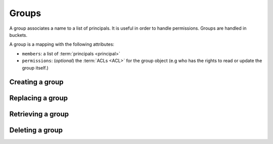 .. _groups:

Groups
######

A group associates a name to a list of principals. It is useful in order to
handle permissions. Groups are handled in buckets.

A group is a mapping with the following attributes:

* ``members``: a list of :term:`principals <principal>`
* ``permissions``: (*optional*) the :term:`ACLs <ACL>` for the group object
  (e.g who has the rights to read or update the group itself.)

Creating a group
================

.. http:post:: /buckets/(bucket_id)/groups

    **Requires authentication**

    Creates a new bucket's group with a generated id.

    .. sourcecode:: bash

        $ echo '{"data": {"members": ["basicauth:206691a25679e4e1135f16aa77ebcf211c767393c4306cfffe6cc228ac0886b6"]}}' | http POST http://localhost:8888/v1/buckets/blog/groups --auth="bob:" --verbose

    **Example Request**

    .. sourcecode:: http

        POST /v1/buckets/blog/groups HTTP/1.1
        Accept: application/json
        Accept-Encoding: gzip, deflate
        Authorization: Basic Ym9iOg==
        Connection: keep-alive
        Content-Length: 102
        Content-Type: application/json
        Host: localhost:8888
        User-Agent: HTTPie/0.9.2

        {
            "data": {
                "members": [
                    "basicauth:206691a25679e4e1135f16aa77ebcf211c767393c4306cfffe6cc228ac0886b6"
                ]
            }
        }

    **Example Response**

    .. sourcecode:: http

        HTTP/1.1 201 Created
        Access-Control-Expose-Headers: Backoff, Retry-After, Alert
        Content-Length: 248
        Content-Type: application/json; charset=UTF-8
        Date: Thu, 18 Jun 2015 16:17:02 GMT
        Server: waitress

        {
            "data": {
                "id": "wZjuQfpS",
                "last_modified": 1434644222033,
                "members": [
                    "basicauth:206691a25679e4e1135f16aa77ebcf211c767393c4306cfffe6cc228ac0886b6"
                ]
            },
            "permissions": {
                "write": [
                    "basicauth:206691a25679e4e1135f16aa77ebcf211c767393c4306cfffe6cc228ac0886b6"
                ]
            }
        }

Replacing a group
=================

.. http:post:: /buckets/(bucket_id)/groups/(group_id)

    **Requires authentication**

    Creates or replaces a group with a chosen id.

    **Example Request**

    .. sourcecode:: bash

        $ echo '{"data": {"members": ["basicauth:206691a25679e4e1135f16aa77ebcf211c767393c4306cfffe6cc228ac0886b6"]}}' | http put http://localhost:8888/v1/buckets/blog/groups/readers --auth="bob:" --verbose

    .. sourcecode:: http

        PUT /v1/buckets/blog/groups/readers HTTP/1.1
        Accept: application/json
        Accept-Encoding: gzip, deflate
        Authorization: Basic Ym9iOg==
        Connection: keep-alive
        Content-Length: 102
        Content-Type: application/json
        Host: localhost:8888
        User-Agent: HTTPie/0.9.2

        {
            "data": {
                "members": [
                    "basicauth:206691a25679e4e1135f16aa77ebcf211c767393c4306cfffe6cc228ac0886b6"
                ]
            }
        }

    **Example Response**

    .. sourcecode:: http

        HTTP/1.1 201 Created
        Access-Control-Expose-Headers: Backoff, Retry-After, Alert
        Content-Length: 247
        Content-Type: application/json; charset=UTF-8
        Date: Thu, 18 Jun 2015 16:41:01 GMT
        Server: waitress

        {
            "data": {
                "id": "readers",
                "last_modified": 1434645661227,
                "members": [
                    "basicauth:206691a25679e4e1135f16aa77ebcf211c767393c4306cfffe6cc228ac0886b6"
                ]
            },
            "permissions": {
                "write": [
                    "basicauth:206691a25679e4e1135f16aa77ebcf211c767393c4306cfffe6cc228ac0886b6"
                ]
            }
        }

    .. note::

        In order to create only if does not exist yet, a ``If-None-Match: *``
        request header can be provided. A ``412 Precondition Failed`` error
        response will be returned if the record already exists.

Retrieving a group
==================

.. http:get:: /buckets/(bucket_idà/groups/(group_id)

    **Requires authentication**

    Returns the group object.

    **Example Request**

    .. sourcecode:: bash

        $ http get http://localhost:8888/v1/buckets/blog/groups/readers --auth="bob:" --verbose

    .. sourcecode:: http

        GET /v1/buckets/blog/groups/readers HTTP/1.1
        Accept: */*
        Accept-Encoding: gzip, deflate
        Authorization: Basic Ym9iOg==
        Connection: keep-alive
        Host: localhost:8888
        User-Agent: HTTPie/0.9.2

    **Example Response**

    .. sourcecode:: http

        HTTP/1.1 200 OK
        Access-Control-Expose-Headers: Backoff, Retry-After, Alert, Last-Modified, ETag
        Content-Length: 247
        Content-Type: application/json; charset=UTF-8
        Date: Thu, 18 Jun 2015 16:44:07 GMT
        Etag: "1434645847532"
        Last-Modified: Thu, 18 Jun 2015 16:44:07 GMT
        Server: waitress

        {
            "data": {
                "id": "readers",
                "last_modified": 1434645661227,
                "members": [
                    "basicauth:206691a25679e4e1135f16aa77ebcf211c767393c4306cfffe6cc228ac0886b6"
                ]
            },
            "permissions": {
                "write": [
                    "basicauth:206691a25679e4e1135f16aa77ebcf211c767393c4306cfffe6cc228ac0886b6"
                ]
            }
        }

Deleting a group
================

.. http:delete:: /buckets/(bucket_id)/groups/(group_id)

    **Requires authentication**

    Deletes a specific group.

    **Example Request**

    .. sourcecode:: bash

        $ http delete http://localhost:8888/v1/buckets/blog/groups/readers --auth="bob:" --verbose

    .. sourcecode:: http

        DELETE /v1/buckets/blog/groups/readers HTTP/1.1
        Accept: */*
        Accept-Encoding: gzip, deflate
        Authorization: Basic Ym9iOg==
        Connection: keep-alive
        Content-Length: 0
        Host: localhost:8888
        User-Agent: HTTPie/0.9.2

    **Example Response**

    .. sourcecode:: http

        HTTP/1.1 200 OK
        Access-Control-Expose-Headers: Backoff, Retry-After, Alert
        Content-Length: 70
        Content-Type: application/json; charset=UTF-8
        Date: Thu, 18 Jun 2015 16:47:29 GMT
        Server: waitress

        {
            "data": {
                "deleted": true,
                "id": "readers",
                "last_modified": 1434646049488
            }
        }
